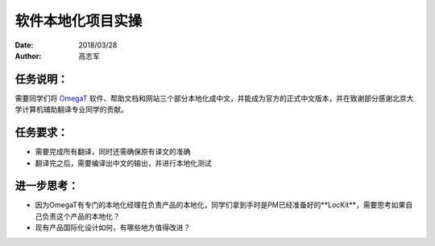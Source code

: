 软件本地化项目实操
===================

:date: 2018/03/28
:author: 高志军

任务说明：
-------------
需要同学们将 `OmegaT <http://omegat.org/>`_ 软件、帮助文档和网站三个部分本地化成中文，并能成为官方的正式中文版本，并在致谢部分感谢北京大学计算机辅助翻译专业同学的贡献。

任务要求：
-------------
* 需要完成所有翻译，同时还需确保原有译文的准确
* 翻译完之后，需要编译出中文的输出，并进行本地化测试



进一步思考：
-------------
* 因为OmegaT有专门的本地化经理在负责产品的本地化，同学们拿到手时是PM已经准备好的**LocKit**，需要思考如果自己负责这个产品的本地化？
* 现有产品国际化设计如何，有哪些地方值得改进？

